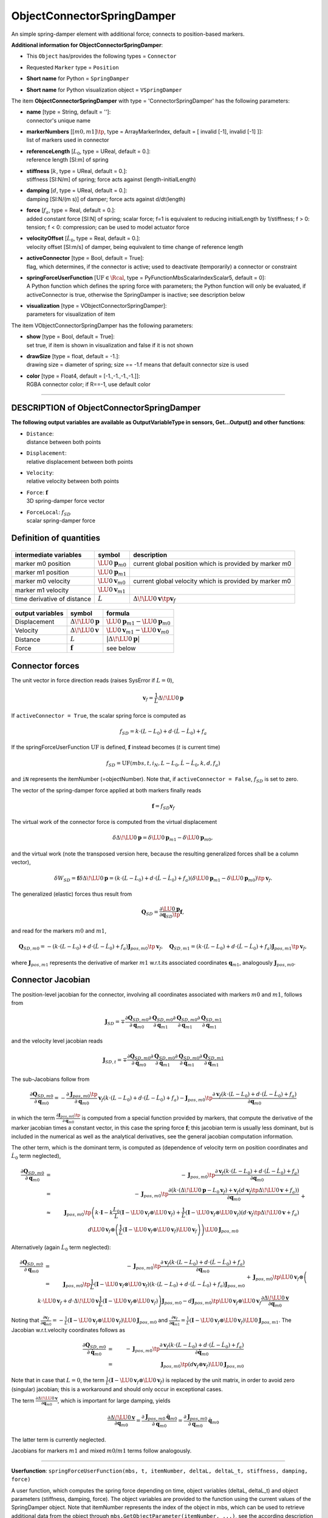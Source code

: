 

.. _sec-item-objectconnectorspringdamper:

ObjectConnectorSpringDamper
===========================

An simple spring-damper element with additional force; connects to position-based markers.

\ **Additional information for ObjectConnectorSpringDamper**\ :

* | This \ ``Object``\  has/provides the following types = \ ``Connector``\ 
* | Requested \ ``Marker``\  type = \ ``Position``\ 
* | \ **Short name**\  for Python = \ ``SpringDamper``\ 
* | \ **Short name**\  for Python visualization object = \ ``VSpringDamper``\ 


The item \ **ObjectConnectorSpringDamper**\  with type = 'ConnectorSpringDamper' has the following parameters:

* | **name** [type = String, default = '']:
  | connector's unique name
* | **markerNumbers** [\ :math:`[m0,m1]\tp`\ , type = ArrayMarkerIndex, default = [ invalid [-1], invalid [-1] ]]:
  | list of markers used in connector
* | **referenceLength** [\ :math:`L_0`\ , type = UReal, default = 0.]:
  | reference length [SI:m] of spring
* | **stiffness** [\ :math:`k`\ , type = UReal, default = 0.]:
  | stiffness [SI:N/m] of spring; force acts against (length-initialLength)
* | **damping** [\ :math:`d`\ , type = UReal, default = 0.]:
  | damping [SI:N/(m s)] of damper; force acts against d/dt(length)
* | **force** [\ :math:`f_{a}`\ , type = Real, default = 0.]:
  | added constant force [SI:N] of spring; scalar force; f=1 is equivalent to reducing initialLength by 1/stiffness; f > 0: tension; f < 0: compression; can be used to model actuator force
* | **velocityOffset** [\ :math:`\dot L_0`\ , type = Real, default = 0.]:
  | velocity offset [SI:m/s] of damper, being equivalent to time change of reference length
* | **activeConnector** [type = Bool, default = True]:
  | flag, which determines, if the connector is active; used to deactivate (temporarily) a connector or constraint
* | **springForceUserFunction** [\ :math:`\mathrm{UF} \in \Rcal`\ , type = PyFunctionMbsScalarIndexScalar5, default =  0]:
  | A Python function which defines the spring force with parameters; the Python function will only be evaluated, if activeConnector is true, otherwise the SpringDamper is inactive; see description below
* | **visualization** [type = VObjectConnectorSpringDamper]:
  | parameters for visualization of item



The item VObjectConnectorSpringDamper has the following parameters:

* | **show** [type = Bool, default = True]:
  | set true, if item is shown in visualization and false if it is not shown
* | **drawSize** [type = float, default = -1.]:
  | drawing size = diameter of spring; size == -1.f means that default connector size is used
* | **color** [type = Float4, default = [-1.,-1.,-1.,-1.]]:
  | RGBA connector color; if R==-1, use default color


----------

.. _description-objectconnectorspringdamper:

DESCRIPTION of ObjectConnectorSpringDamper
------------------------------------------

\ **The following output variables are available as OutputVariableType in sensors, Get...Output() and other functions**\ :

* | ``Distance``\ : 
  | distance between both points
* | ``Displacement``\ : 
  | relative displacement between both points
* | ``Velocity``\ : 
  | relative velocity between both points
* | ``Force``\ : \ :math:`{\mathbf{f}}`\ 
  | 3D spring-damper force vector
* | ``ForceLocal``\ : \ :math:`f_{SD}`\ 
  | scalar spring-damper force



Definition of quantities
------------------------


.. list-table:: \ 
   :widths: auto
   :header-rows: 1

   * - | intermediate variables
     - | symbol
     - | description
   * - | marker m0 position
     - | \ :math:`\LU{0}{{\mathbf{p}}}_{m0}`\ 
     - | current global position which is provided by marker m0
   * - | marker m1 position
     - | \ :math:`\LU{0}{{\mathbf{p}}}_{m1}`\ 
     - | 
   * - | marker m0 velocity
     - | \ :math:`\LU{0}{{\mathbf{v}}}_{m0}`\ 
     - | current global velocity which is provided by marker m0
   * - | marker m1 velocity
     - | \ :math:`\LU{0}{{\mathbf{v}}}_{m1}`\ 
     - | 
   * - | time derivative of distance
     - | \ :math:`\dot L`\ 
     - | \ :math:`\Delta\! \LU{0}{{\mathbf{v}}}\tp {\mathbf{v}}_{f}`\ 


.. list-table:: \ 
   :widths: auto
   :header-rows: 1

   * - | output variables
     - | symbol
     - | formula
   * - | Displacement
     - | \ :math:`\Delta\! \LU{0}{{\mathbf{p}}}`\ 
     - | \ :math:`\LU{0}{{\mathbf{p}}}_{m1} - \LU{0}{{\mathbf{p}}}_{m0}`\ 
   * - | Velocity
     - | \ :math:`\Delta\! \LU{0}{{\mathbf{v}}}`\ 
     - | \ :math:`\LU{0}{{\mathbf{v}}}_{m1} - \LU{0}{{\mathbf{v}}}_{m0}`\ 
   * - | Distance
     - | \ :math:`L`\ 
     - | \ :math:`|\Delta\! \LU{0}{{\mathbf{p}}}|`\ 
   * - | Force
     - | \ :math:`{\mathbf{f}}`\ 
     - | see below


Connector forces
----------------

The unit vector in force direction reads (raises SysError if \ :math:`L=0`\ ),

.. math::

   {\mathbf{v}}_{f} = \frac{1}{L} \Delta\! \LU{0}{{\mathbf{p}}}


If \ ``activeConnector = True``\ , the scalar spring force is computed as

.. math::

   f_{SD} = k\cdot(L-L_0) + d \cdot(\dot L -\dot L_0)+ f_{a}


If the springForceUserFunction \ :math:`\mathrm{UF}`\  is defined, \ :math:`{\mathbf{f}}`\  instead becomes (\ :math:`t`\  is current time)

.. math::

   f_{SD} = \mathrm{UF}(mbs, t, i_N, L-L_0, \dot L - \dot L_0, k, d, f_{a})


and \ ``iN``\  represents the itemNumber (=objectNumber). Note that, if \ ``activeConnector = False``\ , \ :math:`f_{SD}`\  is set to zero.

The vector of the spring-damper force applied at both markers finally reads

.. math::

   {\mathbf{f}} = f_{SD}{\mathbf{v}}_{f}


The virtual work of the connector force is computed from the virtual displacement 

.. math::

   \delta \Delta\! \LU{0}{{\mathbf{p}}} = \delta \LU{0}{{\mathbf{p}}}_{m1} - \delta \LU{0}{{\mathbf{p}}}_{m0} ,


and the virtual work (note the transposed version here, because the resulting generalized forces shall be a column vector),

.. math::

   \delta W_{SD} = {\mathbf{f}} \delta \Delta\! \LU{0}{{\mathbf{p}}} = \left( k\cdot(L-L_0) + d \cdot (\dot L - \dot L_0) + f_{a} \right) \left(\delta \LU{0}{{\mathbf{p}}}_{m1} - \delta \LU{0}{{\mathbf{p}}}_{m0} \right)\tp {\mathbf{v}}_{f} .


The generalized (elastic) forces thus result from

.. math::

   {\mathbf{Q}}_{SD} = \frac{\partial \LU{0}{{\mathbf{p}}}}{\partial {\mathbf{q}}_{SD}\tp} {\mathbf{f}} ,


and read for the markers \ :math:`m0`\  and \ :math:`m1`\ ,

.. math::

   {\mathbf{Q}}_{SD, m0} = -\left( k\cdot(L-L_0) + d \cdot (\dot L - \dot L_0) + f_{a} \right) {\mathbf{J}}_{pos,m0}\tp {\mathbf{v}}_{f} , \quad {\mathbf{Q}}_{SD, m1} = \left( k\cdot(L-L_0) + d \cdot (\dot L - \dot L_0)+ f_{a} \right) {\mathbf{J}}_{pos,m1}\tp {\mathbf{v}}_{f} ,


where \ :math:`{\mathbf{J}}_{pos,m1}`\  represents the derivative of marker \ :math:`m1`\  w.r.t.\ its associated coordinates \ :math:`{\mathbf{q}}_{m1}`\ , analogously \ :math:`{\mathbf{J}}_{pos,m0}`\ .

Connector Jacobian
------------------

The position-level jacobian for the connector, involving all coordinates associated with markers \ :math:`m0`\  and \ :math:`m1`\ , follows from 

.. math::

   {\mathbf{J}}_{SD} = \mp{\frac{\partial {\mathbf{Q}}_{SD, m0}}{\partial {\mathbf{q}}_{m0}} }{\frac{\partial {\mathbf{Q}}_{SD, m0}}{\partial {\mathbf{q}}_{m1}}} {\frac{\partial {\mathbf{Q}}_{SD, m0}}{\partial {\mathbf{q}}_{m1}} }{\frac{\partial {\mathbf{Q}}_{SD, m1}}{\partial {\mathbf{q}}_{m1}}}


and the velocity level jacobian reads

.. math::

   {\mathbf{J}}_{SD,t} = \mp{\frac{\partial {\mathbf{Q}}_{SD, m0}}{\partial \dot {\mathbf{q}}_{m0}} }{\frac{\partial {\mathbf{Q}}_{SD, m0}}{\partial \dot {\mathbf{q}}_{m1}}} {\frac{\partial {\mathbf{Q}}_{SD, m0}}{\partial \dot {\mathbf{q}}_{m1}} }{\frac{\partial {\mathbf{Q}}_{SD, m1}}{\partial \dot {\mathbf{q}}_{m1}}}


The sub-Jacobians follow from

.. math::

   \frac{\partial {\mathbf{Q}}_{SD, m0}}{\partial {\mathbf{q}}_{m0}} = -\frac{\partial {\mathbf{J}}_{pos,m0}\tp }{\partial {\mathbf{q}}_{m0}} {\mathbf{v}}_{f} \left( k\cdot(L-L_0) + d \cdot(\dot L - \dot L_0) + f_{a} \right) -{\mathbf{J}}_{pos,m0}\tp \frac{\partial {\mathbf{v}}_{f} \left( k\cdot(L-L_0) + d \cdot(\dot L - \dot L_0) + f_{a} \right)   }{\partial {\mathbf{q}}_{m0}}


in which the term \ :math:`\frac{\partial {\mathbf{J}}_{pos,m0}\tp }{\partial {\mathbf{q}}_{m0}}`\  is computed from a special function provided by markers, that
compute the derivative of the marker jacobian times a constant vector, in this case the spring force \ :math:`{\mathbf{f}}`\ ; this jacobian term is usually less  
dominant, but is included in the numerical as well as the analytical derivatives, see the general jacobian computation information.

The other term, which is the dominant term, is computed as (dependence of velocity term on position coordinates and \ :math:`\dot L_0`\  term neglected),

.. math::

   \frac{\partial {\mathbf{Q}}_{SD, m0}}{\partial {\mathbf{q}}_{m0}} &=& -{\mathbf{J}}_{pos,m0}\tp \frac{\partial {\mathbf{v}}_{f} \left( k\cdot(L-L_0) + d \cdot(\dot L - \dot L_0) + f_{a} \right)   }{\partial {\mathbf{q}}_{m0}} \nonumber \\
   &=& -{\mathbf{J}}_{pos,m0}\tp \frac{\partial  \left( k\cdot \left( \Delta\! \LU{0}{{\mathbf{p}}} - L_0 {\mathbf{v}}_{f} \right)+ {\mathbf{v}}_{f} \left(d \cdot {\mathbf{v}}_{f}\tp \Delta\! \LU{0}{{\mathbf{v}}}  + f_{a} \right) \right)   }{\partial {\mathbf{q}}_{m0}} \nonumber \\
   &\approx& {\mathbf{J}}_{pos,m0}\tp \left(k\cdot {\mathbf{I}} - k  \frac{L_0}{L}\left({\mathbf{I}} - \LU{0}{{\mathbf{v}}_{f}} \otimes \LU{0}{{\mathbf{v}}_{f}} \right)  +\frac{1}{L}\left({\mathbf{I}} - \LU{0}{{\mathbf{v}}_{f}} \otimes \LU{0}{{\mathbf{v}}_{f}} \right) \left(d \cdot {\mathbf{v}}_{f}\tp \Delta\! \LU{0}{{\mathbf{v}}}  + f_{a} \right) \right. \nonumber \\
   &&\left. + d \LU{0}{{\mathbf{v}}_{f}} \otimes \left(\frac{1}{L}\left({\mathbf{I}} - \LU{0}{{\mathbf{v}}_{f}} \otimes \LU{0}{{\mathbf{v}}_{f}} \right) \LU{0}{{\mathbf{v}}_{f}} \right) \right) \LU{0}{{\mathbf{J}}_{pos,m0}}


Alternatively (again \ :math:`\dot L_0`\  term neglected):

.. math::

   \frac{\partial {\mathbf{Q}}_{SD, m0}}{\partial {\mathbf{q}}_{m0}} &=& -{\mathbf{J}}_{pos,m0}\tp \frac{\partial {\mathbf{v}}_{f} \left( k\cdot(L-L_0) + d \cdot(\dot L - \dot L_0) + f_{a} \right)   }{\partial {\mathbf{q}}_{m0}} \nonumber \\
   &=& {\mathbf{J}}_{pos,m0}\tp \frac{1}{L}\left({\mathbf{I}} - \LU{0}{{\mathbf{v}}_{f}} \otimes \LU{0}{{\mathbf{v}}_{f}} \right) \left( k\cdot(L-L_0) + d \cdot(\dot L - \dot L_0) + f_{a} \right) {\mathbf{J}}_{pos,m0} \nonumber \\
   && +{\mathbf{J}}_{pos,m0}\tp \LU{0}{{\mathbf{v}}_{f}} \otimes \left( k\cdot \LU{0}{{\mathbf{v}}_{f}} + d \cdot\Delta\! \LU{0}{{\mathbf{v}}} \frac{1}{L}\left({\mathbf{I}} - \LU{0}{{\mathbf{v}}_{f}} \otimes \LU{0}{{\mathbf{v}}_{f}} \right) \right) {\mathbf{J}}_{pos,m0} - d {\mathbf{J}}_{pos,m0}\tp \LU{0}{{\mathbf{v}}_{f}} \otimes \LU{0}{{\mathbf{v}}_{f}} \frac{\partial \Delta\! \LU{0}{{\mathbf{v}}}}{\partial {\mathbf{q}}_{m0}}  \nonumber \\
   &=& {\mathbf{J}}_{pos,m0}\tp \left(\frac{f_{SD}}{L}\left({\mathbf{I}} - \LU{0}{{\mathbf{v}}_{f}} \otimes \LU{0}{{\mathbf{v}}_{f}} \right) + k \LU{0}{{\mathbf{v}}_{f}} \otimes \LU{0}{{\mathbf{v}}_{f}} + \frac{d}{L} \left(\LU{0}{{\mathbf{v}}_{f}} \otimes \Delta\! \LU{0}{{\mathbf{v}}}\right) \cdot \left({\mathbf{I}} - \LU{0}{{\mathbf{v}}_{f}} \otimes \LU{0}{{\mathbf{v}}_{f}} \right) + ...! \right) {\mathbf{J}}_{pos,m0}


Noting that \ :math:`\frac{\partial {\mathbf{v}}_{f} }{\partial {\mathbf{q}}_{m0}} = 
-\frac{1}{L}\left({\mathbf{I}} - \LU{0}{{\mathbf{v}}_{f}} \otimes \LU{0}{{\mathbf{v}}_{f}} \right) \LU{0}{{\mathbf{J}}_{pos,m0}}`\  and 
\ :math:`\frac{\partial {\mathbf{v}}_{f} }{\partial {\mathbf{q}}_{m1}} = 
\frac{1}{L}\left({\mathbf{I}} - \LU{0}{{\mathbf{v}}_{f}} \otimes \LU{0}{{\mathbf{v}}_{f}} \right) \LU{0}{{\mathbf{J}}_{pos,m1}}`\ .
The Jacobian w.r.t.\ velocity coordinates follows as

.. math::

   \frac{\partial {\mathbf{Q}}_{SD, m0}}{\partial \dot {\mathbf{q}}_{m0}} &=& -{\mathbf{J}}_{pos,m0}\tp \frac{\partial {\mathbf{v}}_{f} \left( k\cdot(L-L_0) + d \cdot(\dot L - \dot L_0) + f_{a} \right)   }{\partial \dot {\mathbf{q}}_{m0}} \nonumber \\
   &=& {\mathbf{J}}_{pos,m0}\tp \left(d {\mathbf{v}}_{f} \otimes {\mathbf{v}}_{f} \right) \LU{0}{{\mathbf{J}}_{pos,m0}}


Note that in case that \ :math:`L=0`\ , the term \ :math:`\frac{1}{L} \left({\mathbf{I}} - \LU{0}{{\mathbf{v}}_{f}} \otimes \LU{0}{{\mathbf{v}}_{f}} \right)`\  is replaced
by the unit matrix, in order to avoid zero (singular) jacobian; this is a workaround and should only occur in exceptional cases.

The term \ :math:`\frac{\partial \Delta\! \LU{0}{{\mathbf{v}}}}{\partial {\mathbf{q}}_{m0}}`\ , which is important for large damping, yields

.. math::

   \frac{\partial \Delta\! \LU{0}{{\mathbf{v}}}}{\partial {\mathbf{q}}_{m0}} = \frac{\partial {\mathbf{J}}_{pos,m0} \dot {\mathbf{q}}_{m0}}{\partial {\mathbf{q}}_{m0}}= \frac{\partial {\mathbf{J}}_{pos,m0} }{\partial {\mathbf{q}}_{m0}} \dot {\mathbf{q}}_{m0}


The latter term is currently neglected.

Jacobians for markers \ :math:`m1`\  and mixed \ :math:`m0`\ /\ :math:`m1`\  terms follow analogously.

--------

\ **Userfunction**\ : ``springForceUserFunction(mbs, t, itemNumber, deltaL, deltaL_t, stiffness, damping, force)`` 


A user function, which computes the spring force depending on time, object variables (deltaL, deltaL_t) and 
object parameters (stiffness, damping, force).
The object variables are provided to the function using the current values of the SpringDamper object.
Note that itemNumber represents the index of the object in mbs, which can be used to retrieve additional data from the object through
\ ``mbs.GetObjectParameter(itemNumber, ...)``\ , see the according description of \ ``GetObjectParameter``\ .

.. list-table:: \ 
   :widths: auto
   :header-rows: 1

   * - | arguments /  return
     - | type or size
     - | description
   * - | \ ``mbs``\ 
     - | MainSystem
     - | provides MainSystem mbs to which object belongs
   * - | \ ``t``\ 
     - | Real
     - | current time in mbs
   * - | \ ``itemNumber``\ 
     - | Index
     - | integer number \ :math:`i_N`\  of the object in mbs, allowing easy access to all object data via mbs.GetObjectParameter(itemNumber, ...)
   * - | \ ``deltaL``\ 
     - | Real
     - | \ :math:`L-L_0`\ , spring elongation
   * - | \ ``deltaL_t``\ 
     - | Real
     - | \ :math:`(\dot L - \dot L_0)`\ , spring velocity, including offset
   * - | \ ``stiffness``\ 
     - | Real
     - | copied from object
   * - | \ ``damping``\ 
     - | Real
     - | copied from object
   * - | \ ``force``\ 
     - | Real
     - | copied from object; constant force
   * - | \returnValue
     - | Real
     - | scalar value of computed spring force


--------

\ **User function example**\ :



.. code-block:: python

    #define nonlinear force
    def UFforce(mbs, t, itemNumber, u, v, k, d, F0): 
        return k*u + d*v + F0
    #markerNumbers taken from mini example
    mbs.AddObject(ObjectConnectorSpringDamper(markerNumbers=[m0,m1],
                                              referenceLength = 1, 
                                              stiffness = 100, damping = 1,
                                              springForceUserFunction = UFforce))

 



.. _miniexample-objectconnectorspringdamper:

MINI EXAMPLE for ObjectConnectorSpringDamper
--------------------------------------------


.. code-block:: python
   :linenos:

   node = mbs.AddNode(NodePoint(referenceCoordinates = [1.05,0,0]))
   oMassPoint = mbs.AddObject(MassPoint(nodeNumber = node, physicsMass=1))
   
   m0 = mbs.AddMarker(MarkerBodyPosition(bodyNumber=oGround, localPosition=[0,0,0]))
   m1 = mbs.AddMarker(MarkerBodyPosition(bodyNumber=oMassPoint, localPosition=[0,0,0]))
   
   mbs.AddObject(ObjectConnectorSpringDamper(markerNumbers=[m0,m1],
                                             referenceLength = 1, #shorter than initial distance
                                             stiffness = 100,
                                             damping = 1))
   
   #assemble and solve system for default parameters
   mbs.Assemble()
   mbs.SolveDynamic()
   
   #check result at default integration time
   exudynTestGlobals.testResult = mbs.GetNodeOutput(node, exu.OutputVariableType.Position)[0]

Relevant Examples and TestModels with weblink:

    \ `HydraulicsUserFunction.py <https://github.com/jgerstmayr/EXUDYN/blob/master/main/pythonDev/Examples/HydraulicsUserFunction.py>`_\  (Examples/), \ `SpringDamperMassUserFunction.py <https://github.com/jgerstmayr/EXUDYN/blob/master/main/pythonDev/Examples/SpringDamperMassUserFunction.py>`_\  (Examples/), \ `basicTutorial2024.py <https://github.com/jgerstmayr/EXUDYN/blob/master/main/pythonDev/Examples/basicTutorial2024.py>`_\  (Examples/), \ `camFollowerExample.py <https://github.com/jgerstmayr/EXUDYN/blob/master/main/pythonDev/Examples/camFollowerExample.py>`_\  (Examples/), \ `chatGPTupdate.py <https://github.com/jgerstmayr/EXUDYN/blob/master/main/pythonDev/Examples/chatGPTupdate.py>`_\  (Examples/), \ `contactCurveWithLongCurve.py <https://github.com/jgerstmayr/EXUDYN/blob/master/main/pythonDev/Examples/contactCurveWithLongCurve.py>`_\  (Examples/), \ `springDamperTutorialNew.py <https://github.com/jgerstmayr/EXUDYN/blob/master/main/pythonDev/Examples/springDamperTutorialNew.py>`_\  (Examples/), \ `springMassFriction.py <https://github.com/jgerstmayr/EXUDYN/blob/master/main/pythonDev/Examples/springMassFriction.py>`_\  (Examples/), \ `symbolicUserFunctionMasses.py <https://github.com/jgerstmayr/EXUDYN/blob/master/main/pythonDev/Examples/symbolicUserFunctionMasses.py>`_\  (Examples/), \ `tutorialNeuralNetwork.py <https://github.com/jgerstmayr/EXUDYN/blob/master/main/pythonDev/Examples/tutorialNeuralNetwork.py>`_\  (Examples/), \ `ANCFcontactCircle.py <https://github.com/jgerstmayr/EXUDYN/blob/master/main/pythonDev/Examples/ANCFcontactCircle.py>`_\  (Examples/), \ `ANCFcontactCircle2.py <https://github.com/jgerstmayr/EXUDYN/blob/master/main/pythonDev/Examples/ANCFcontactCircle2.py>`_\  (Examples/), \ `createFunctionsTest.py <https://github.com/jgerstmayr/EXUDYN/blob/master/main/pythonDev/TestModels/createFunctionsTest.py>`_\  (TestModels/), \ `loadUserFunctionTest.py <https://github.com/jgerstmayr/EXUDYN/blob/master/main/pythonDev/TestModels/loadUserFunctionTest.py>`_\  (TestModels/), \ `mainSystemExtensionsTests.py <https://github.com/jgerstmayr/EXUDYN/blob/master/main/pythonDev/TestModels/mainSystemExtensionsTests.py>`_\  (TestModels/)



\ **The web version may not be complete. For details, consider also the Exudyn PDF documentation** : `theDoc.pdf <https://github.com/jgerstmayr/EXUDYN/blob/master/docs/theDoc/theDoc.pdf>`_ 


